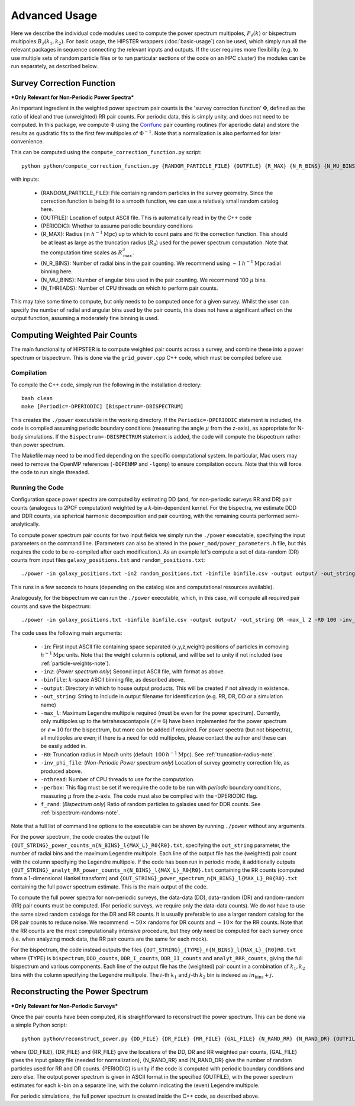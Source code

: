 Advanced Usage
===============

Here we describe the individual code modules used to compute the power spectrum multipoles, :math:`P_\ell(k)` or bispectrum multipoles :math:`B_\ell(k_1,k_2)`. For basic usage, the HIPSTER wrappers (:doc:`basic-usage`) can be used, which simply run all the relevant packages in sequence connecting the relevant inputs and outputs. If the user requires more flexibility (e.g. to use multiple sets of random particle files or to run particular sections of the code on an HPC cluster) the modules can be run separately, as described below.

.. _survey-correction-function:

Survey Correction Function
---------------------------

***Only Relevant for Non-Periodic Power Spectra***

An important ingredient in the weighted power spectrum pair counts is the 'survey correction function' :math:`\Phi`, defined as the ratio of ideal and true (unweighted) RR pair counts. For periodic data, this is simply unity, and does not need to be computed. In this package, we compute :math:`\Phi` using the `Corrfunc <https://Corrfunc.readthedocs.io>`_ pair counting routines (for aperiodic data) and store the results as quadratic fits to the first few multipoles of :math:`\Phi^{-1}`. Note that a normalization is also performed for later convenience.

This can be computed using the ``compute_correction_function.py`` script::

    python python/compute_correction_function.py {RANDOM_PARTICLE_FILE} {OUTFILE} {R_MAX} {N_R_BINS} {N_MU_BINS} {NTHREADS}

with inputs:

    - {RANDOM_PARTICLE_FILE}: File containing random particles in the survey geometry. Since the correction function is being fit to a smooth function, we can use a relatively small random catalog here.
    - {OUTFILE}: Location of output ASCII file. This is automatically read in by the C++ code
    - {PERIODIC}: Whether to assume periodic boundary conditions
    - {R_MAX}: Radius (in :math:`h^{-1}\mathrm{Mpc}`) up to which to count pairs and fit the correction function. This should be at least as large as the truncation radius (:math:`R_0`) used for the power spectrum computation. Note that the computation time scales as :math:`R_\mathrm{max}^3`.
    - {N_R_BINS}: Number of radial bins in the pair counting. We recommend using :math:`\sim 1\,h^{-1}\mathrm{Mpc}` radial binning here.
    - {N_MU_BINS}: Number of angular bins used in the pair counting. We recommend 100 :math:`\mu` bins.
    - {N_THREADS}: Number of CPU threads on which to perform pair counts.

This may take some time to compute, but only needs to be computed once for a given survey. Whilst the user can specify the number of radial and angular bins used by the pair counts, this does not have a significant affect on the output function, assuming a moderately fine binning is used.

.. _main-c-code:

Computing Weighted Pair Counts
-------------------------------

The main functionality of HIPSTER is to compute weighted pair counts across a survey, and combine these into a power spectrum or bispectrum. This is done via the ``grid_power.cpp`` C++ code, which must be compiled before use.

Compilation
~~~~~~~~~~~~

To compile the C++ code, simply run the following in the installation directory::

    bash clean
    make [Periodic=-DPERIODIC] [Bispectrum=-DBISPECTRUM]

This creates the ``./power`` executable in the working directory. If the ``Periodic=-DPERIODIC`` statement is included, the code is compiled assuming periodic boundary conditions (measuring the angle :math:`\mu` from the z-axis), as appropriate for N-body simulations. If the ``Bispectrum=-DBISPECTRUM`` statement is added, the code will compute the bispectrum rather than power spectrum.

The Makefile may need to be modified depending on the specific computational system. In particular, Mac users may need to remove the OpenMP references (``-DOPENMP`` and ``-lgomp``) to ensure compilation occurs. Note that this will force the code to run single threaded.

Running the Code
~~~~~~~~~~~~~~~~~

Configuration space power spectra are computed by estimating DD (and, for non-periodic surveys RR and DR) pair counts (analogous to 2PCF computation) weighted by a :math:`k`-bin-dependent kernel. For the bispectra, we estimate DDD and DDR counts, via spherical harmonic decomposition and pair counting, with the remaining counts performed semi-analytically.

To compute power spectrum pair counts for two input fields we simply run the ``./power`` executable, specifying the input parameters on the command line. (Parameters can also be altered in the ``power_mod/power_parameters.h`` file, but this requires the code to be re-compiled after each modification.). As an example let's compute a set of data-random (DR) counts from input files ``galaxy_positions.txt`` and ``random_positions.txt``::

    ./power -in galaxy_positions.txt -in2 random_positions.txt -binfile binfile.csv -output output/ -out_string DR -max_l 2 -R0 100 -inv_phi_file inv_phi_coefficients.txt -nthread 10

This runs in a few seconds to hours (depending on the catalog size and computational resources available).

Analogously, for the bispectrum we can run the ``./power`` executable, which, in this case, will compute all required pair counts and save the bispectrum::

    ./power -in galaxy_positions.txt -binfile binfile.csv -output output/ -out_string DR -max_l 2 -R0 100 -inv_phi_file inv_phi_coefficients.txt -nthread 10 -f_rand 3

The code uses the following main arguments:

    - ``-in``: First input ASCII file containing space separated (x,y,z,weight) positions of particles in comoving :math:`h^{-1}\mathrm{Mpc}` units. Note that the weight column is optional, and will be set to unity if not included (see :ref:`particle-weights-note`).
    - ``-in2``: (*Power spectrum only*) Second input ASCII file, with format as above.
    - ``-binfile``: :math:`k`-space ASCII binning file, as described above.
    - ``-output``: Directory in which to house output products. This will be created if not already in existence.
    - ``-out_string``: String to include in output filename for identification (e.g. RR, DR, DD or a simulation name)
    - ``-max_l``: Maximum Legendre multipole required (must be even for the power spectrum). Currently, only multipoles up to the tetrahexacontapole (:math:`\ell = 6`) have been implemented for the power spectrum or :math:`\ell = 10` for the bispectrum, but more can be added if required. For power spectra (but not bispectra), all multipoles are even; if there is a need for odd multipoles, please contact the author and these can be easily added in.
    - ``-R0``: Truncation radius in Mpc/h units (default: :math:`100\,h^{-1}\mathrm{Mpc}`). See :ref:`truncation-radius-note`.
    - ``-inv_phi_file``: (*Non-Periodic Power spectrum only*) Location of survey geometry correction file, as produced above.
    - ``-nthread``: Number of CPU threads to use for the computation.
    - ``-perbox``: This flag must be set if we require the code to be run with *periodic* boundary conditions, measuring :math:`\mu` from the z-axis. The code must also be compiled with the -DPERIODIC flag.
    - ``f_rand``: (*Bispectrum only*) Ratio of random particles to galaxies used for DDR counts. See :ref:`bispectrum-randoms-note`.

Note that a full list of command line options to the executable can be shown by running ``./power`` without any arguments.

For the power spectrum, the code creates the output file ``{OUT_STRING}_power_counts_n{N_BINS}_l{MAX_L}_R0{R0}.txt``, specifying the ``out_string`` parameter, the number of radial bins and the maximum Legendre multipole. Each line of the output file has the (weighted) pair count with the column specifying the Legendre multipole. If the code has been run in periodic mode, it additionally outputs ``{OUT_STRING}_analyt_RR_power_counts_n{N_BINS}_l{MAX_L}_R0{R0}.txt`` containing the RR counts (computed from a 1-dimensional Hankel transform) and ``{OUT_STRING}_power_spectrum_n{N_BINS}_l{MAX_L}_R0{R0}.txt`` containing the full power spectrum estimate. This is the main output of the code.

To compute the full power spectra for non-periodic surveys, the data-data (DD), data-random (DR) and random-random (RR) pair counts must be computed. (For periodic surveys, we require only the data-data counts). We do *not* have to use the same sized random catalogs for the DR and RR counts. It is usually preferable to use a larger random catalog for the DR pair counts to reduce noise. We recommend :math:`\sim 50\times` randoms for DR counts and :math:`\sim 10\times` for the RR counts. Note that the RR counts are the most computationally intensive procedure, but they only need be computed for each survey once (i.e. when analyzing mock data, the RR pair counts are the same for each mock).

For the bispectrum, the code instead outputs the files ``{OUT_STRING}_{TYPE}_n{N_BINS}_l{MAX_L}_{R0}R0.txt`` where {TYPE} is ``bispectrum``, ``DDD_counts``, ``DDR_I_counts``, ``DDR_II_counts`` and ``analyt_RRR_counts``, giving the full bispectrum and various components. Each line of the output file has the (weighted) pair count in a combination of :math:`k_1,k_2` bins with the column specifying the Legendre multipole. The :math:`i`-th :math:`k_1` and :math:`j`-th :math:`k_2` bin is indexed as :math:`in_\mathrm{bins}+j`.

.. _power-spectrum-reconstruction

Reconstructing the Power Spectrum
----------------------------------

***Only Relevant for Non-Periodic Surveys***

Once the pair counts have been computed, it is straightforward to reconstruct the power spectrum. This can be done via a simple Python script::

    python python/reconstruct_power.py {DD_FILE} {DR_FILE} {RR_FILE} {GAL_FILE} {N_RAND_RR} {N_RAND_DR} {OUTFILE}

where {DD_FILE}, {DR_FILE} and {RR_FILE} give the locations of the DD, DR and RR weighted pair counts, {GAL_FILE} gives the input galaxy file (needed for normalization), {N_RAND_RR} and {N_RAND_DR} give the number of random particles used for RR and DR counts. {PERIODIC} is unity if the code is computed with periodic boundary conditions and zero else. The output power spectrum is given in ASCII format in the specified {OUTFILE}, with the power spectrum estimates for each :math:`k`-bin on a separate line, with the column indicating the (even) Legendre multipole.

For periodic simulations, the full power spectrum is created inside the C++ code, as described above.

